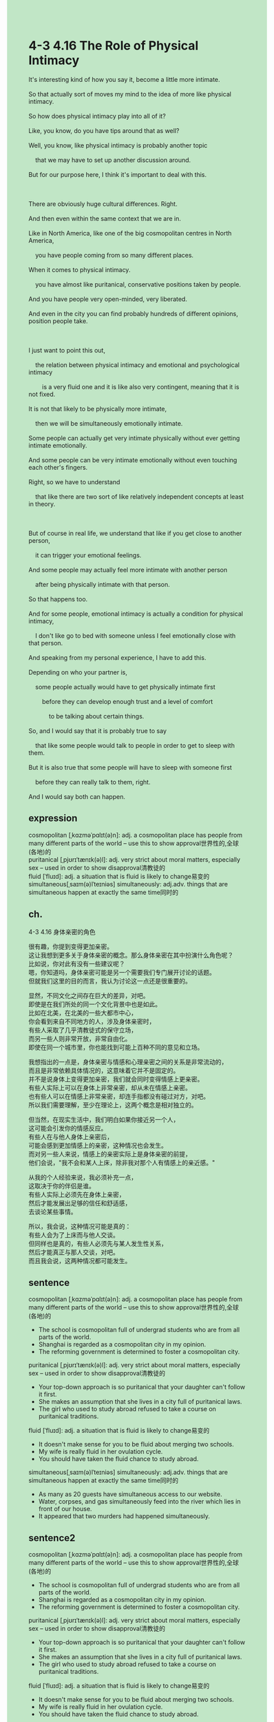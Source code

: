 #+OPTIONS: \n:t toc:nil num:nil html-postamble:nil
#+HTML_HEAD_EXTRA: <style>body {background: rgb(193, 230, 198) !important;}</style>
* 4-3 4.16 The Role of Physical Intimacy
#+begin_verse
It's interesting kind of how you say it, become a little more intimate.
So that actually sort of moves my mind to the idea of more like physical intimacy.
So how does physical intimacy play into all of it?
Like, you know, do you have tips around that as well?
Well, you know, like physical intimacy is probably another topic
	that we may have to set up another discussion around.
But for our purpose here, I think it's important to deal with this.

There are obviously huge cultural differences. Right.
And then even within the same context that we are in.
Like in North America, like one of the big cosmopolitan centres in North America,
	you have people coming from so many different places.
When it comes to physical intimacy.
	you have almost like puritanical, conservative positions taken by people.
And you have people very open-minded, very liberated.
And even in the city you can find probably hundreds of different opinions, position people take.

I just want to point this out,
	the relation between physical intimacy and emotional and psychological intimacy
		is a very fluid one and it is like also very contingent, meaning that it is not fixed.
It is not that likely to be physically more intimate,
	then we will be simultaneously emotionally intimate.
Some people can actually get very intimate physically without ever getting intimate emotionally.
And some people can be very intimate emotionally without even touching each other's fingers.
Right, so we have to understand
	that like there are two sort of like relatively independent concepts at least in theory.
	
But of course in real life, we understand that like if you get close to another person,
	it can trigger your emotional feelings.
And some people may actually feel more intimate with another person
	after being physically intimate with that person.
So that happens too.
And for some people, emotional intimacy is actually a condition for physical intimacy,
	I don't like go to bed with someone unless I feel emotionally close with that person.
And speaking from my personal experience, I have to add this.
Depending on who your partner is,
	some people actually would have to get physically intimate first
		before they can develop enough trust and a level of comfort
			to be talking about certain things.
So, and I would say that it is probably true to say
	that like some people would talk to people in order to get to sleep with them.
But it is also true that some people will have to sleep with someone first
	before they can really talk to them, right.
And I would say both can happen.
#+end_verse
** expression
cosmopolitan [ˌkɑzməˈpɑlɪt(ə)n]: adj. a cosmopolitan place has people from many different parts of the world – use this to show approval世界性的,全球(各地)的
puritanical [ˌpjʊrɪˈtænɪk(ə)l]: adj. very strict about moral matters, especially sex – used in order to show disapproval清教徒的
fluid [ˈfluɪd]: adj. a situation that is fluid is likely to change易变的
simultaneous[ˌsaɪm(ə)lˈteɪniəs] simultaneously: adj.adv. things that are simultaneous happen at exactly the same time同时的
** ch.
4-3 4.16 身体亲密的角色

很有趣，你提到变得更加亲密。
这让我想到更多关于身体亲密的概念。那么身体亲密在其中扮演什么角色呢？
比如说，你对此有没有一些建议呢？
嗯，你知道吗，身体亲密可能是另一个需要我们专门展开讨论的话题。
但就我们这里的目的而言，我认为讨论这一点还是很重要的。

显然，不同文化之间存在巨大的差异，对吧。
即使是在我们所处的同一个文化背景中也是如此。
比如在北美，在北美的一些大都市中心，
你会看到来自不同地方的人，涉及身体亲密时，
有些人采取了几乎清教徒式的保守立场，
而另一些人则非常开放，非常自由化。
即使在同一个城市里，你也能找到可能上百种不同的意见和立场。

我想指出的一点是，身体亲密与情感和心理亲密之间的关系是非常流动的，
而且是非常依赖具体情况的，这意味着它并不是固定的。
并不是说身体上变得更加亲密，我们就会同时变得情感上更亲密。
有些人实际上可以在身体上非常亲密，却从未在情感上亲密。
也有些人可以在情感上非常亲密，却连手指都没有碰过对方，对吧。
所以我们需要理解，至少在理论上，这两个概念是相对独立的。

但当然，在现实生活中，我们明白如果你接近另一个人，
这可能会引发你的情感反应。
有些人在与他人身体上亲密后，
可能会感到更加情感上的亲密，这种情况也会发生。
而对另一些人来说，情感上的亲密实际上是身体亲密的前提，
他们会说，"我不会和某人上床，除非我对那个人有情感上的亲近感。"

从我的个人经验来说，我必须补充一点，
这取决于你的伴侣是谁。
有些人实际上必须先在身体上亲密，
然后才能发展出足够的信任和舒适感，
去谈论某些事情。

所以，我会说，这种情况可能是真的：
有些人会为了上床而与他人交谈。
但同样也是真的，有些人必须先与某人发生性关系，
然后才能真正与那人交谈，对吧。
而且我会说，这两种情况都可能发生。
** sentence
cosmopolitan [ˌkɑzməˈpɑlɪt(ə)n]: adj. a cosmopolitan place has people from many different parts of the world – use this to show approval世界性的,全球(各地)的
- The school is cosmopolitan full of undergrad students who are from all parts of the world.
- Shanghai is regarded as a cosmopolitan city in my opinion.
- The reforming government is determined to foster a cosmopolitan city.
puritanical [ˌpjʊrɪˈtænɪk(ə)l]: adj. very strict about moral matters, especially sex – used in order to show disapproval清教徒的
- Your top-down approach is so puritanical that your daughter can't follow it first.
- She makes an assumption that she lives in a city full of puritanical laws.
- The girl who used to study abroad refused to take a course on puritanical traditions.
fluid [ˈfluɪd]: adj. a situation that is fluid is likely to change易变的
- It doesn't make sense for you to be fluid about merging two schools.
- My wife is really fluid in her ovulation cycle.
- You should have taken the fluid chance to study abroad.
simultaneous[ˌsaɪm(ə)lˈteɪniəs] simultaneously: adj.adv. things that are simultaneous happen at exactly the same time同时的
- As many as 20 guests have simultaneous access to our website.
- Water, corpses, and gas simultaneously feed into the river which lies in front of our house.
- It appeared that two murders had happened simultaneously.
** sentence2
cosmopolitan [ˌkɑzməˈpɑlɪt(ə)n]: adj. a cosmopolitan place has people from many different parts of the world – use this to show approval世界性的,全球(各地)的
- The school is cosmopolitan full of undergrad students who are from all parts of the world.
- Shanghai is regarded as a cosmopolitan city in my opinion.
- The reforming government is determined to foster a cosmopolitan city.
puritanical [ˌpjʊrɪˈtænɪk(ə)l]: adj. very strict about moral matters, especially sex – used in order to show disapproval清教徒的
- Your top-down approach is so puritanical that your daughter can't follow it first.
- She makes an assumption that she lives in a city full of puritanical laws.
- The girl who used to study abroad refused to take a course on puritanical traditions.
fluid [ˈfluɪd]: adj. a situation that is fluid is likely to change易变的
- It doesn't make sense for you to be fluid about merging two schools.
- My wife is really fluid in her ovulation cycle.
- You should have taken the fluid chance to study abroad.
simultaneous[ˌsaɪm(ə)lˈteɪniəs] simultaneously: adj.adv. things that are simultaneous happen at exactly the same time同时的
- As many as 20 guests have simultaneous access to our website.
- Water, corpses, and gas simultaneously feed into the river in front of our house.
- It appeared that two murders had happened simultaneously.
